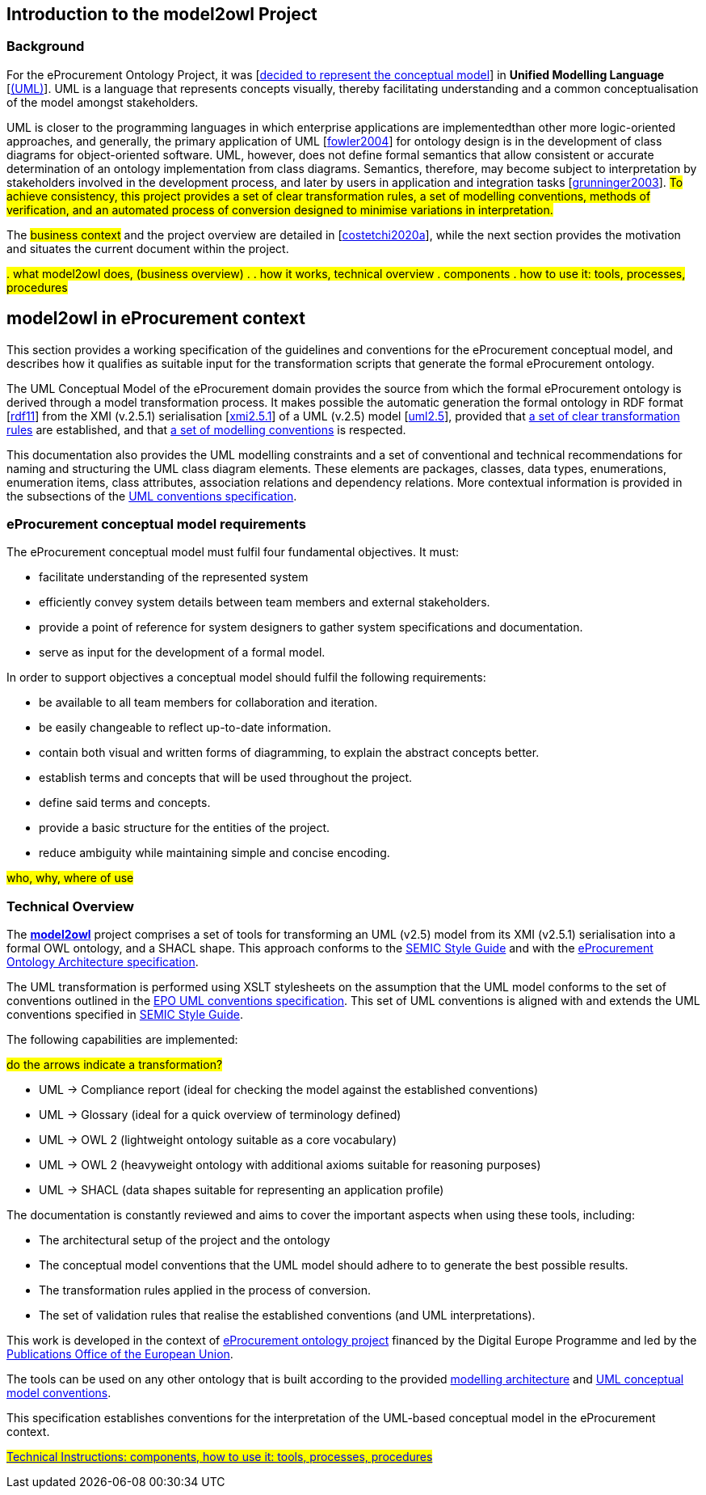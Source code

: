 //[[sec:introduction]]

== Introduction to the model2owl Project

=== Background



For the eProcurement Ontology Project, it was [xref:references.adoc#ref:d2.01-2017[decided to represent the conceptual model]] in *Unified Modelling Language* [xref:references.adoc#ref:uml-userguide[(UML)]]. UML is a language that represents concepts visually, thereby facilitating understanding and a common conceptualisation of the model amongst stakeholders.

UML is closer  to the programming languages in which enterprise applications are implementedthan other more logic-oriented approaches, and generally, the primary application of UML [xref:references.adoc#ref:fowler2004[fowler2004]] for ontology design is in the development of class diagrams for object-oriented software. UML, however, does not define formal semantics that allow consistent or accurate determination of an ontology implementation from class diagrams. Semantics, therefore, may become subject to interpretation by stakeholders involved in the development process, and later by users in application and integration tasks [xref:references.adoc#ref:grunninger2003[grunninger2003]]. #To achieve consistency, this project provides  a set of clear transformation rules, a set of modelling conventions, methods of verification, and an automated process of conversion designed to minimise variations in interpretation.#

The #business context# and the project overview are detailed in [xref:references.adoc#ref:costetchi2020a[costetchi2020a]], while the next section provides the motivation and situates the current document within the project.

#. what model2owl does, (business overview)
.
. how it works, technical overview
. components
. how to use it: tools, processes, procedures#



== model2owl in eProcurement context

This section provides a working specification of the guidelines and conventions for the eProcurement conceptual model, and describes how it qualifies as suitable input for the transformation scripts that generate the formal eProcurement ontology.


The UML Conceptual Model of the eProcurement domain provides the source from which the formal eProcurement ontology is derived through a model transformation process. It makes possible the automatic generation the formal ontology in RDF format [xref:references.adoc#ref:rdf11[rdf11]] from the XMI (v.2.5.1) serialisation [xref:references.adoc#ref:xmi2.5.1[xmi2.5.1]] of a UML (v.2.5) model [xref:references.adoc#ref:uml2.5[uml2.5]], provided that xref:transformation/uml2owl-transformation.adoc[a set of clear transformation rules] are established, and that xref:uml/conceptual-model-conventions.adoc[a set of modelling conventions] is respected.

This documentation also provides the UML modelling constraints and a set of conventional and technical recommendations for naming and structuring the UML class diagram elements. These elements are packages, classes, data types, enumerations, enumeration items, class attributes, association relations and dependency relations. More contextual information is provided in the subsections of the xref::uml/conceptual-model-conventions.adoc[UML conventions specification].

[[sec:requirements]]
=== eProcurement conceptual model requirements

The eProcurement conceptual model must fulfil four fundamental objectives. It must:

* facilitate understanding of the represented system
* efficiently convey system details between team members and external stakeholders.
* provide a point of reference for system designers to gather system specifications and documentation.
* serve as input for the development of a formal model.

In order to support objectives a conceptual model should fulfil the following requirements:

* be available to all team members for collaboration and iteration.
* be easily changeable to reflect up-to-date information.
* contain both visual and written forms of diagramming, to  explain the abstract concepts better.
* establish terms and concepts that will be used throughout the project.
* define said terms and concepts.
* provide a basic structure for the entities of the project.
* reduce ambiguity while maintaining simple and concise encoding.



#who, why, where of use#

=== Technical Overview

The https://github.com/OP-TED/model2owl/[*model2owl*] project comprises a set of tools for transforming an UML (v2.5) model from its XMI (v2.5.1) serialisation into a formal OWL ontology, and a SHACL shape. This approach conforms to the https://semiceu.github.io/style-guide/1.0.0/index.html[SEMIC Style Guide] and with the https://github.com/meaningfy-ws/model2owl/blob/master/doc/ontology-architecture/ontology-architecture.pdf[eProcurement Ontology Architecture specification].

The UML transformation is performed using XSLT stylesheets on the assumption that the UML model conforms to the set of conventions outlined in the https://meaningfy-ws.github.io/model2owl-docs/public-review/uml/conceptual-model-conventions.html[EPO UML conventions specification]. This set of UML conventions is aligned with and extends the UML conventions specified in https://semiceu.github.io/style-guide/1.0.0/index.html[SEMIC Style Guide].

The following capabilities are implemented:

#do the arrows indicate a transformation?#

* UML -> Compliance report (ideal for checking the model against the established conventions)
* UML -> Glossary (ideal for a quick overview of terminology defined)
* UML -> OWL 2 (lightweight ontology suitable as a core vocabulary)
* UML -> OWL 2 (heavyweight ontology with additional axioms suitable for reasoning purposes)
* UML -> SHACL (data shapes suitable for representing an application profile)

The documentation is constantly reviewed and aims to cover the important aspects when using these tools, including:

* The architectural setup of the project and the ontology
* The conceptual model conventions that the UML model should adhere to to generate the best possible results.
* The transformation rules applied in the process of conversion.
* The set of validation rules that realise the established conventions (and UML interpretations).

This work is developed in the context of https://github.com/eprocurementontology/eprocurementontology[eProcurement ontology project] financed by the Digital Europe Programme and led by the https://op.europa.eu/en/[Publications Office of the European Union].

The tools can be used on any other ontology that is built according to the provided https://github.com/meaningfy-ws/model2owl/blob/master/doc/ontology-architecture/ontology-architecture.pdf[modelling architecture] and xref:uml/conceptual-model-conventions.adoc[UML conceptual model conventions].

This specification establishes conventions for the interpretation of the UML-based conceptual model in the eProcurement context.

#xref::technical.adoc[Technical Instructions: components, how to use it: tools, processes, procedures]#